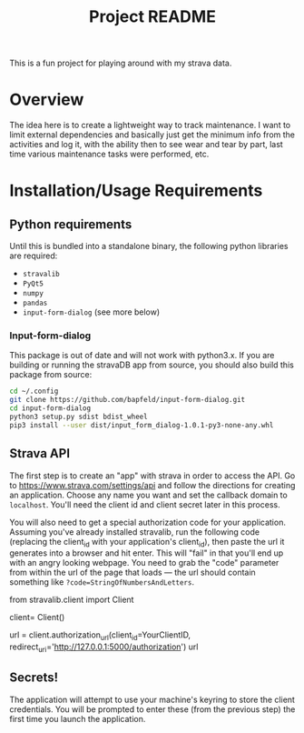 #+TITLE: Project README

This is a fun project for playing around with my strava data.

* Overview
The idea here is to create a lightweight way to track maintenance. I want to limit external dependencies and basically just get the minimum info from the activities and log it, with the ability then to see wear and tear by part, last time various maintenance tasks were performed, etc. 


* Installation/Usage Requirements
** Python requirements
Until this is bundled into a standalone binary, the following python libraries are required:
- =stravalib=
- =PyQt5=
- =numpy=
- =pandas=
- =input-form-dialog= (see more below)

*** Input-form-dialog
This package is out of date and will not work with python3.x. If you are building or running the stravaDB app from source, you should also build this package from source:

#+begin_src bash
cd ~/.config
git clone https://github.com/bapfeld/input-form-dialog.git
cd input-form-dialog
python3 setup.py sdist bdist_wheel
pip3 install --user dist/input_form_dialog-1.0.1-py3-none-any.whl
#+end_src

** Strava API
The first step is to create an "app" with strava in order to access the API. Go to [[https://www.strava.com/settings/api][https://www.strava.com/settings/api]] and follow the directions for creating an application. Choose any name you want and set the callback domain to =localhost=. You'll need the client id and client secret later in this process.

You will also need to get a special authorization code for your application. Assuming you've already installed stravalib, run the following code (replacing the client_id with your application's client_id), then paste the url it generates into a browser and hit enter. This will "fail" in that you'll end up with an angry looking webpage. You need to grab the "code" parameter from within the url of the page that loads --- the url should contain something like =?code=StringOfNumbersAndLetters=. 

#+BEGIN_EXAMPLE python
  from stravalib.client import Client

  client= Client()

  url = client.authorization_url(client_id=YourClientID,
                                 redirect_uri='http://127.0.0.1:5000/authorization')
  url
#+END_EXAMPLE

** Secrets!
The application will attempt to use your machine's keyring to store the client credentials. You will be prompted to enter these (from the previous step) the first time you launch the application.


